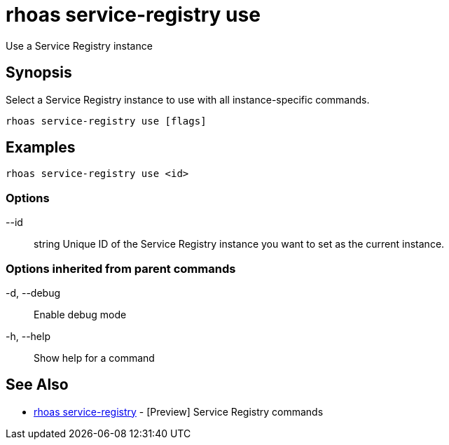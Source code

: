 = rhoas service-registry use

[role="_abstract"]
ifdef::env-github,env-browser[:relfilesuffix: .adoc]

Use a Service Registry instance

[discrete]
== Synopsis

 
Select a Service Registry instance to use with all instance-specific commands.


....
rhoas service-registry use [flags]
....

[discrete]
== Examples

....
rhoas service-registry use <id>

....

=== Options

      --id:: string   Unique ID of the Service Registry instance you want to set as the current instance.

=== Options inherited from parent commands

  -d, --debug::   Enable debug mode
  -h, --help::    Show help for a command

[discrete]
== See Also

* link:rhoas_service-registry{relfilesuffix}[rhoas service-registry]	 - [Preview] Service Registry commands

